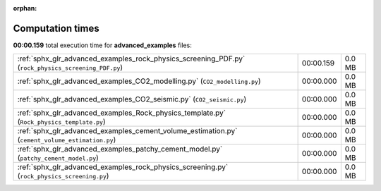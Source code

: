 
:orphan:

.. _sphx_glr_advanced_examples_sg_execution_times:


Computation times
=================
**00:00.159** total execution time for **advanced_examples** files:

+-----------------------------------------------------------------------------------------------------+-----------+--------+
| :ref:`sphx_glr_advanced_examples_rock_physics_screening_PDF.py` (``rock_physics_screening_PDF.py``) | 00:00.159 | 0.0 MB |
+-----------------------------------------------------------------------------------------------------+-----------+--------+
| :ref:`sphx_glr_advanced_examples_CO2_modelling.py` (``CO2_modelling.py``)                           | 00:00.000 | 0.0 MB |
+-----------------------------------------------------------------------------------------------------+-----------+--------+
| :ref:`sphx_glr_advanced_examples_CO2_seismic.py` (``CO2_seismic.py``)                               | 00:00.000 | 0.0 MB |
+-----------------------------------------------------------------------------------------------------+-----------+--------+
| :ref:`sphx_glr_advanced_examples_Rock_physics_template.py` (``Rock_physics_template.py``)           | 00:00.000 | 0.0 MB |
+-----------------------------------------------------------------------------------------------------+-----------+--------+
| :ref:`sphx_glr_advanced_examples_cement_volume_estimation.py` (``cement_volume_estimation.py``)     | 00:00.000 | 0.0 MB |
+-----------------------------------------------------------------------------------------------------+-----------+--------+
| :ref:`sphx_glr_advanced_examples_patchy_cement_model.py` (``patchy_cement_model.py``)               | 00:00.000 | 0.0 MB |
+-----------------------------------------------------------------------------------------------------+-----------+--------+
| :ref:`sphx_glr_advanced_examples_rock_physics_screening.py` (``rock_physics_screening.py``)         | 00:00.000 | 0.0 MB |
+-----------------------------------------------------------------------------------------------------+-----------+--------+
